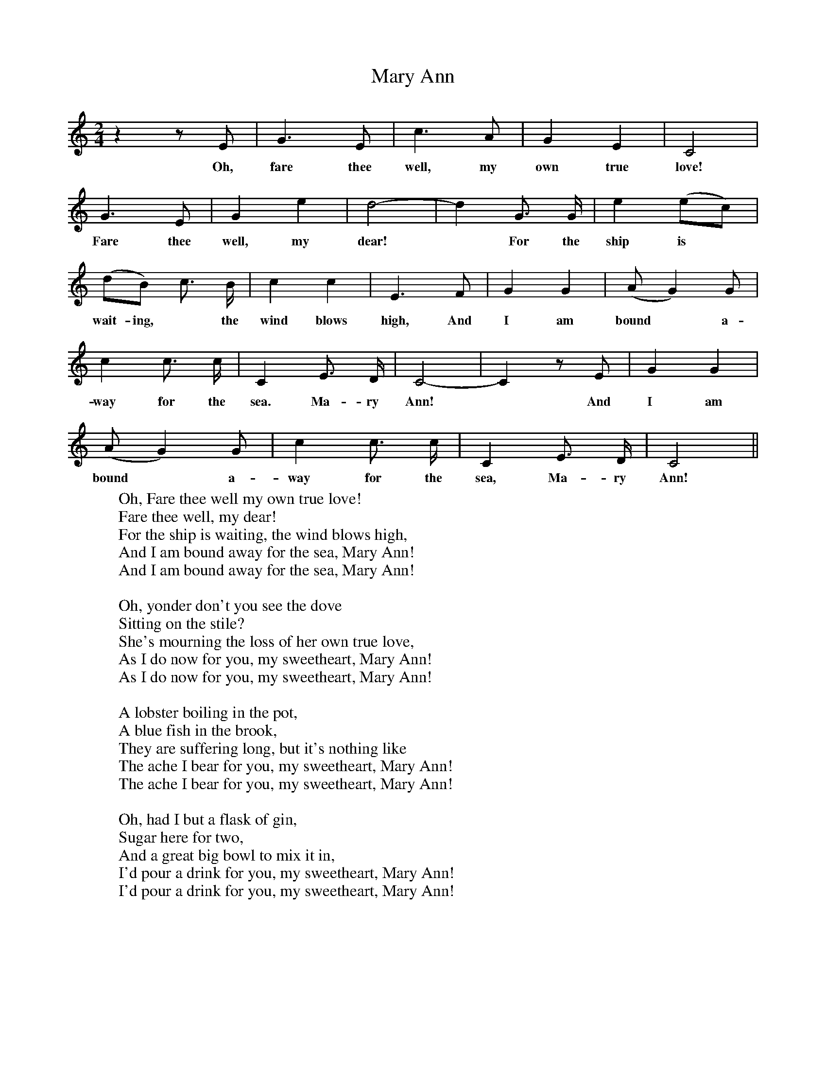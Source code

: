 X:1
T:Mary Ann
F:http://www.folkinfo.org/songs
B:The Penguin Book of Canadian Folk Songs.
S:
M:2/4
L:1/4
K:C
z z1/2 E1/2|G3/2 E1/2| c3/2 A1/2| G E|C2 |
w:Oh, fare thee well, my own true love!
G3/2 E1/2| G e| d2-|d G3/4 G1/4|e (e/c/)|
w:Fare thee well, my dear!*For the ship is
(d/B/) c3/4 B1/4|c c|E3/2 F1/2| G G|(A1/2G) G1/2|
w:wait-ing, *the wind blows high, And I am bound *a-
c c3/4 c1/4|C E3/4 D1/4|C2-|C z1/2 E1/2|G G|
w:way for the sea. Ma-ry Ann! *And I am
(A1/2G) G1/2| c c3/4 c1/4| C E3/4 D1/4|C2 ||
w:bound *a-way for the sea, Ma-ry Ann!
W:Oh, Fare thee well my own true love!
W:Fare thee well, my dear!
W:For the ship is waiting, the wind blows high,
W:And I am bound away for the sea, Mary Ann!
W:And I am bound away for the sea, Mary Ann!
W:
W:Oh, yonder don't you see the dove
W:Sitting on the stile?
W:She's mourning the loss of her own true love,
W:As I do now for you, my sweetheart, Mary Ann!
W:As I do now for you, my sweetheart, Mary Ann!
W:
W:A lobster boiling in the pot,
W:A blue fish in the brook,
W:They are suffering long, but it's nothing like
W:The ache I bear for you, my sweetheart, Mary Ann!
W:The ache I bear for you, my sweetheart, Mary Ann!
W:
W:Oh, had I but a flask of gin,
W:Sugar here for two,
W:And a great big bowl to mix it in,
W:I'd pour a drink for you, my sweetheart, Mary Ann!
W:I'd pour a drink for you, my sweetheart, Mary Ann!
W:
